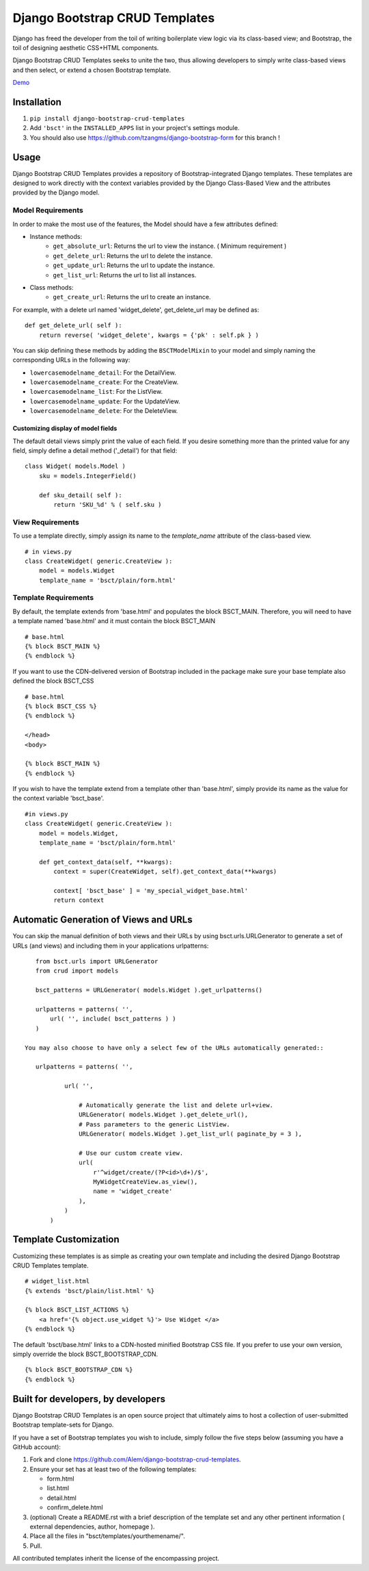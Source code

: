 ===============================
Django Bootstrap CRUD Templates
===============================

Django has freed the developer from the toil of writing boilerplate view logic
via its class-based view; and Bootstrap, the toil of designing aesthetic CSS+HTML
components.

Django Bootstrap CRUD Templates seeks to unite the two, thus allowing
developers to simply write class-based views and then select, or extend a chosen
Bootstrap template.

Demo_

.. _Demo: http://bsct-demo.cidola.com/widget/list


Installation
-------------
1. ``pip install django-bootstrap-crud-templates``
2. Add ``'bsct'`` in the ``INSTALLED_APPS`` list in your project's settings module.
3. You should also use https://github.com/tzangms/django-bootstrap-form for this branch !

Usage
-----

Django Bootstrap CRUD Templates provides a repository of Bootstrap-integrated Django
templates. These templates are designed to work directly with the context
variables provided by the Django Class-Based View and the attributes
provided by the Django model.

Model Requirements
~~~~~~~~~~~~~~~~~~

In order to make the most use of the features, the Model should have a few
attributes defined:

- Instance methods:
    - ``get_absolute_url``: Returns the url to view the instance. ( Minimum requirement )
    - ``get_delete_url``:   Returns the url to delete the instance.
    - ``get_update_url``:   Returns the url to update the instance.
    - ``get_list_url``:     Returns the url to list all instances.

- Class methods:
    - ``get_create_url``: Returns the url to create an instance.


For example, with a delete url named 'widget_delete', get_delete_url may be
defined as: ::
    
    def get_delete_url( self ):
        return reverse( 'widget_delete', kwargs = {'pk' : self.pk } )

You can skip defining these methods by adding the ``BSCTModelMixin`` to your
model and simply naming the corresponding URLs in the following way:

- ``lowercasemodelname_detail``: For the DetailView.
- ``lowercasemodelname_create``: For the CreateView.
- ``lowercasemodelname_list``:   For the ListView.
- ``lowercasemodelname_update``: For the UpdateView.
- ``lowercasemodelname_delete``: For the DeleteView.

Customizing display of model fields
###################################
The default detail views simply print the value of each field.
If you desire something more than the printed value for any field, simply
define a detail method ('_detail') for that field::

    class Widget( models.Model )
        sku = models.IntegerField()

        def sku_detail( self ):
            return 'SKU_%d' % ( self.sku )

View Requirements
~~~~~~~~~~~~~~~~~
To use a template directly, simply assign its name to the `template_name`
attribute of the class-based view. ::

    # in views.py
    class CreateWidget( generic.CreateView ):
        model = models.Widget
        template_name = 'bsct/plain/form.html'

Template Requirements
~~~~~~~~~~~~~~~~~~~~~
By default, the template extends from 'base.html' and populates the 
block BSCT_MAIN. Therefore, you will need to have a template named 'base.html'
and it must contain the block BSCT_MAIN ::
    
    # base.html
    {% block BSCT_MAIN %}
    {% endblock %}

If you want to use the CDN-delivered version of Bootstrap included in the package
make sure your base template also defined the block BSCT_CSS ::

    # base.html
    {% block BSCT_CSS %}
    {% endblock %}

    </head>
    <body>

    {% block BSCT_MAIN %}
    {% endblock %}

If you wish to have the template extend from a template other than 'base.html',
simply provide its name as the value for the context variable 'bsct_base'. ::

    #in views.py
    class CreateWidget( generic.CreateView ):
        model = models.Widget,
        template_name = 'bsct/plain/form.html'
        
        def get_context_data(self, **kwargs):
            context = super(CreateWidget, self).get_context_data(**kwargs)

            context[ 'bsct_base' ] = 'my_special_widget_base.html'
            return context

Automatic Generation of Views and URLs
--------------------------------------

You can skip the manual definition of both views and their URLs by using
bsct.urls.URLGenerator to generate a set of URLs (and views) and including them in your
applications urlpatterns::

    from bsct.urls import URLGenerator
    from crud import models

    bsct_patterns = URLGenerator( models.Widget ).get_urlpatterns()

    urlpatterns = patterns( '',
        url( '', include( bsct_patterns ) )
    )

 You may also choose to have only a select few of the URLs automatically generated::

    urlpatterns = patterns( '',

            url( '', 
                
                # Automatically generate the list and delete url+view.
                URLGenerator( models.Widget ).get_delete_url(),
                # Pass parameters to the generic ListView.
                URLGenerator( models.Widget ).get_list_url( paginate_by = 3 ),

                # Use our custom create view.
                url( 
                    r'^widget/create/(?P<id>\d+)/$',
                    MyWidgetCreateView.as_view(), 
                    name = 'widget_create' 
                ),
            ) 
        )


Template Customization
----------------------
Customizing these templates is as simple as creating your own template and
including the desired Django Bootstrap CRUD Templates template. ::

    # widget_list.html
    {% extends 'bsct/plain/list.html' %}

    {% block BSCT_LIST_ACTIONS %}
        <a href='{% object.use_widget %}'> Use Widget </a>   
    {% endblock %}

The default 'bsct/base.html' links to a CDN-hosted minified Bootstrap
CSS file. If you prefer to use your own version, simply override the block
BSCT_BOOTSTRAP_CDN. ::

    {% block BSCT_BOOTSTRAP_CDN %}
    {% endblock %}

Built for developers, by developers
-----------------------------------
Django Bootstrap CRUD Templates is an open source project that ultimately aims to
host a collection of user-submitted Bootstrap template-sets for Django. 

If you have a set of Bootstrap templates you wish to include, simply 
follow the five steps below (assuming you have a GitHub account):

1. Fork and clone https://github.com/Alem/django-bootstrap-crud-templates.
2. Ensure your set has at least two of the following templates:

   - form.html
   - list.html
   - detail.html
   - confirm_delete.html 

3. (optional) Create a README.rst with a brief description of the template set and any other pertinent information ( external dependencies, author, homepage ).

4. Place all the files in "bsct/templates/yourthemename/".

5. Pull.

All contributed templates inherit the license of the encompassing project.
